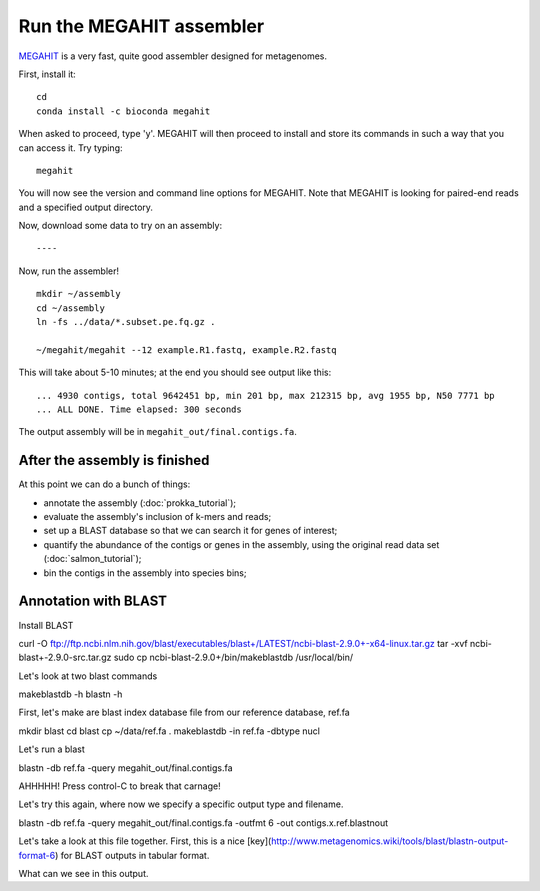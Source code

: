 Run the MEGAHIT assembler
=========================

`MEGAHIT <https://github.com/voutcn/megahit>`__ is a very fast, quite
good assembler designed for metagenomes.

First, install it::

   cd
   conda install -c bioconda megahit 

When asked to proceed, type 'y'.  MEGAHIT will then proceed to install and store its commands in such a way that you can access it.
Try typing::

   megahit


You will now see the version and command line options for MEGAHIT.  Note that MEGAHIT is looking for paired-end reads and a specified output directory.  

Now, download some data to try on an assembly::


----

Now, run the assembler! ::

   mkdir ~/assembly
   cd ~/assembly
   ln -fs ../data/*.subset.pe.fq.gz .

   ~/megahit/megahit --12 example.R1.fastq, example.R2.fastq

This will take about 5-10 minutes; at the end you should see output like
this::

   ... 4930 contigs, total 9642451 bp, min 201 bp, max 212315 bp, avg 1955 bp, N50 7771 bp
   ... ALL DONE. Time elapsed: 300 seconds

The output assembly will be in ``megahit_out/final.contigs.fa``.

After the assembly is finished
------------------------------

At this point we can do a bunch of things:

* annotate the assembly (:doc:`prokka_tutorial`);
* evaluate the assembly's inclusion of k-mers and reads;
* set up a BLAST database so that we can search it for genes of interest;
* quantify the abundance of the contigs or genes in the assembly, using the original read data set (:doc:`salmon_tutorial`);
* bin the contigs in the assembly into species bins;

Annotation with BLAST
---------------------

Install BLAST ::

curl -O ftp://ftp.ncbi.nlm.nih.gov/blast/executables/blast+/LATEST/ncbi-blast-2.9.0+-x64-linux.tar.gz
tar -xvf ncbi-blast+-2.9.0-src.tar.gz
sudo cp ncbi-blast-2.9.0+/bin/makeblastdb /usr/local/bin/

Let's look at two blast commands ::

makeblastdb -h
blastn -h

First, let's make are blast index database file from our reference database, ref.fa ::

mkdir blast
cd blast
cp ~/data/ref.fa .
makeblastdb -in ref.fa -dbtype nucl

Let's run a blast ::

blastn -db ref.fa -query megahit_out/final.contigs.fa 

AHHHHH!  Press control-C to break that carnage!

Let's try this again, where now we specify a specific output type and filename. ::

blastn -db ref.fa -query megahit_out/final.contigs.fa -outfmt 6 -out contigs.x.ref.blastnout

Let's take a look at this file together.  First, this is a nice [key](http://www.metagenomics.wiki/tools/blast/blastn-output-format-6) for BLAST outputs in tabular format.

What can we see in this output.










